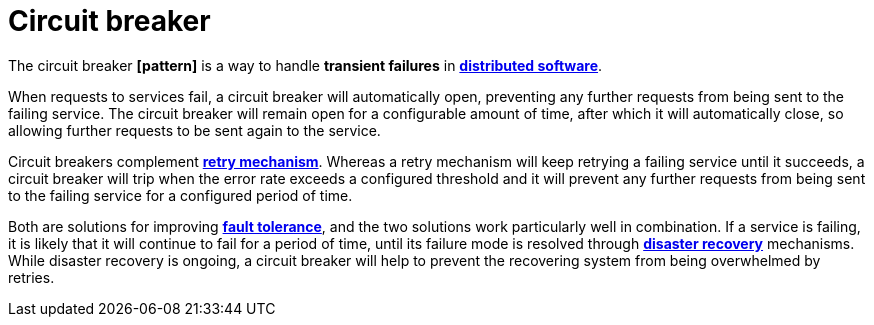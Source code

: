 = Circuit breaker

The circuit breaker *[pattern]* is a way to handle *transient failures* in *link:./distributed-system.adoc[distributed software]*.

When requests to services fail, a circuit breaker will automatically open, preventing any further requests from being sent to the failing service. The circuit breaker will remain open for a configurable amount of time, after which it will automatically close, so allowing further requests to be sent again to the service.

Circuit breakers complement *link:./retry-mechanism.adoc[retry mechanism]*. Whereas a retry mechanism will keep retrying a failing service until it succeeds, a circuit breaker will trip when the error rate exceeds a configured threshold and it will prevent any further requests from being sent to the failing service for a configured period of time.

Both are solutions for improving *link:./fault-tolerance.adoc[fault tolerance]*, and the two solutions work particularly well in combination. If a service is failing, it is likely that it will continue to fail for a period of time, until its failure mode is resolved through *link:./disaster-recovery.adoc[disaster recovery]* mechanisms. While disaster recovery is ongoing, a circuit breaker will help to prevent the recovering system from being overwhelmed by retries.
